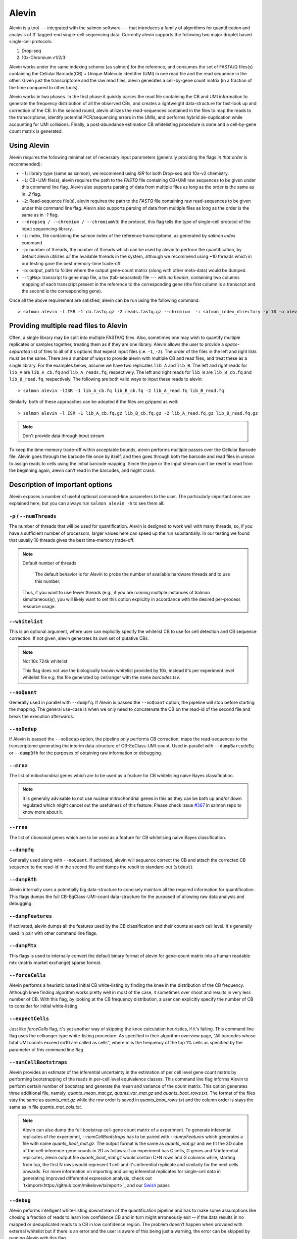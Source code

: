Alevin
================

Alevin is a tool --- integrated with the salmon software --- that introduces a family of algorithms for quantification and analysis of 3' tagged-end single-cell sequencing data. Currently alevin supports the following two major droplet based single-cell protocols:

1. Drop-seq
2. 10x-Chromium v1/2/3

Alevin works under the same indexing scheme (as salmon) for the reference, and consumes the set of FASTA/Q files(s) containing the Cellular Barcode(CB) + Unique Molecule identifier (UMI) in one read file and the read sequence in the other.  Given just the transcriptome and the raw read files, alevin generates a cell-by-gene count matrix (in a fraction of the time compared to other tools).

Alevin works in two phases. In the first phase it quickly parses the read file containing the CB and UMI information to generate the frequency distribution of all the observed CBs, and creates a lightweight data-structure for fast-look up and correction of the CB. In the second round, alevin utilizes the read-sequences contained in the files to map the reads to the transcriptome, identify potential PCR/sequencing errors in the UMIs, and performs hybrid de-duplication while accounting for UMI collisions.  Finally, a post-abundance estimation CB whitelisting procedure is done and a cell-by-gene count matrix is generated.

Using Alevin
------------

Alevin requires the following minimal set of necessary input parameters (generally providing the flags *in that order* is recommended):

* ``-l``: library type (same as salmon), we recommend using `ISR` for both Drop-seq and 10x-v2 chemistry.
* ``-1``: CB+UMI file(s), alevin requires the path to the *FASTQ* file containing CB+UMI raw sequences to be given under this command line flag. Alevin also supports parsing of data from multiple files as long as the order is the same as in `-2` flag.
* ``-2``: Read-sequence file(s), alevin requires the path to the *FASTQ* file containing raw read-sequences to be given under this command line flag. Alevin also supports parsing of data from multiple files as long as the order is the same as in `-1` flag.
* ``--dropseq / --chromium / --chromiumV3``: the protocol, this flag tells the type of single-cell protocol of the input sequencing-library.
* ``-i``: index, file containing the salmon index of the reference transcriptome, as generated by `salmon index` command.
* ``-p``: number of threads, the number of threads which can be used by alevin to perform the quantification, by default alevin utilizes *all* the available threads in the system, although we recommend using ~10 threads which in our testing gave the best memory-time trade-off.
* ``-o``: output, path to folder where the output gene-count matrix (along with other meta-data) would be dumped.
* ``--tgMap``: transcript to gene map file, a tsv (tab-separated) file --- with *no header*, containing two columns mapping of each transcript present in the reference to the corresponding gene (the first column is a transcript and the second is the corresponding gene).

Once all the above requirement are satisfied, alevin can be run using the following command::

  > salmon alevin -l ISR -1 cb.fastq.gz -2 reads.fastq.gz --chromium  -i salmon_index_directory -p 10 -o alevin_output --tgMap txp2gene.tsv

Providing multiple read files to Alevin
------------

Often, a single library may be split into multiple FASTA/Q files.  Also, sometimes one may wish
to quantify multiple replicates or samples together, treating them as if they are one library.
Alevin allows the user to provide a *space-separated* list of files to all of it's options
that expect input files (i.e. ``-1``, ``-2``). The
order of the files in the left and right lists must be the same.  There are a number of ways to
provide alevin with multiple CB and read files, and treat these as a single library.  For the examples
below, assume we have two replicates ``lib_A`` and ``lib_B``.  The left and right reads for
``lib_A`` are ``lib_A_cb.fq`` and ``lib_A_reads.fq``, respectively.  The left and right reads for
``lib_B`` are ``lib_B_cb.fq`` and ``lib_B_read.fq``, respectively.  The following are both valid
ways to input these reads to alevin::

  > salmon alevin -lISR -1 lib_A_cb.fq lib_B_cb.fq -2 lib_A_read.fq lib_B_read.fq 

Similarly, both of these approaches can be adopted if the files are gzipped as well::

   > salmon alevin -l ISR -1 lib_A_cb.fq.gz lib_B_cb.fq.gz -2 lib_A_read.fq.gz lib_B_read.fq.gz

.. note:: Don't provide data through input stream
To keep the time-memory trade-off within acceptable bounds, alevin performs multiple passes over the Cellular
Barcode file. Alevin goes through the barcode file once by itself, and then goes through both the barcode and 
read files in unison to assign reads to cells using the initial barcode mapping. Since the pipe or the input 
stream can't be reset to read from the beginning again, alevin can't read in the barcodes, and might crash.

Description of important options
--------------------------------

Alevin exposes a number of useful optional command-line parameters to the user.
The particularly important ones are explained here, but you can always run
``salmon alevin -h`` to see them all.

""""""""""""""""""""""""""
``-p`` / ``--numThreads``
""""""""""""""""""""""""""

The number of threads that will be used for quantification.  Alevin is designed to work
well with many threads, so, if you have a sufficient number of processors, larger
values here can speed up the run substantially. In our testing we found that usually 10 threads gives the best time-memory trade-off.

.. note:: Default number of threads

	The default behavior is for Alevin to probe the number of available hardware threads and to use this number.
  Thus, if you want to use fewer threads (e.g., if you are running multiple
  instances of Salmon simultaneously), you will likely want to set this option explicitly in 
  accordance with the desired per-process resource usage.
    
""""""""""""
``--whitelist``
""""""""""""

This is an optional argument, where user can explicitly specify the whitelist CB to use for cell detection and CB sequence correction. If not given, alevin generates its own set of putative CBs.

.. note:: Not 10x 724k whitelist

   This flag does not use the biologically known whitelist provided by 10x, instead it's per experiment level whitelist file e.g. the file generated by cellranger with the name `barcodes.tsv`.

""""""""""""
``--noQuant``
""""""""""""

Generally used in parallel with ``--dumpfq``. If Alevin is passed the ``--noQuant`` option, the pipeline will stop before starting the mapping. The general use-case is when we only need to concatenate the CB on the read-id of the second file and break the execution afterwards.

""""""""""""
``--noDedup``
""""""""""""

If Alevin is passed the ``--noDedup`` option, the pipeline only performs CB correction, maps the read-sequences to the transcriptome generating the interim data-structure of CB-EqClass-UMI-count. Used in parallel with ``--dumpBarcodeEq`` or ``--dumpBfh`` for the purposes of obtaining raw information or debugging.


""""""""""""
``--mrna``
""""""""""""

The list of mitochondrial genes which are to be used as a feature for CB whitelising naive Bayes classification.

.. note:: It is generally advisable to not use nuclear mitrochondrial genes in this as they can be both up and/or down regulated which might cancel out the usefulness of this feature. Please check issue `#367 <https://github.com/COMBINE-lab/salmon/issues/367>`_ in salmon repo to know more about it.

""""""""""""
``--rrna``
""""""""""""

The list of ribosomal genes which are to be used as a feature for CB whitelising naive Bayes classification.

""""""""""""
``--dumpfq``
""""""""""""

Generally used along with ``--noQuant``. If activated, alevin will sequence correct the CB and attach the corrected CB sequence to the read-id in the second file and dumps the result to standard-out (``stdout``).


""""""""""""
``--dumpBfh``
""""""""""""

Alevin internally uses a potentially big data-structure to concisely maintain all the required information for quantification. This flags dumps the full CB-EqClass-UMI-count data-structure for the purposed of allowing raw data analysis and debugging.

""""""""""""
``--dumpFeatures``
""""""""""""

If activated, alevin dumps all the features used by the CB classification and their counts at each cell level. It's generally used in pair with other command line flags.

""""""""""""
``--dumpMtx``
""""""""""""

This flags is used to internally convert the default binary format of alevin for gene-count matrix into a human readable mtx (matrix market exchange) sparse format. 

""""""""""""""""""""""
``--forceCells``
""""""""""""""""""""""
Alevin performs a heuristic based initial CB white-listing by finding the knee in the distribution of the CB frequency. Although knee finding algorithm works pretty well in most of the case, it sometimes over shoot and results in very less number of CB. With this flag, by looking at the CB frequency distribution, a user can explicitly specify the number of CB to consider for initial white-listing.  

""""""""""""""""""""""
``--expectCells``
""""""""""""""""""""""
Just like `forceCells` flag, it's yet another way of skipping the knee calculation heuristics, if it's failing. This command line flag uses the cellranger type white-listing procedure. As specified in their algorithm overview page, "All barcodes whose total UMI counts exceed m/10 are called as cells", where m is the frequency of the top 1% cells as specified by the parameter of this command line flag.

""""""""""""""""""""""
``--numCellBootstraps``
""""""""""""""""""""""
Alevin provides an estimate of the inferential uncertainty in the estimation of per cell level gene count matrix by performing bootstrapping of the reads in per-cell level equivalence classes. This command line flag informs Alevin to perform certain number of bootstrap and generate the mean and variance of the count matrix. This option generates three additional file, namely, `quants_mean_mat.gz`, `quants_var_mat.gz` and `quants_boot_rows.txt`. The format of the files stay the same as `quants_mat.gz` while the row order is saved in `quants_boot_rows.txt` and the column order is stays the same as in file `quants_mat_cols.txt`.

.. note:: Alevin can also dump the full bootstrap cell-gene count matrix of a experiment. To generate inferential replicates of the experiemnt, `--numCellBootstraps` has to be paired with `--dumpFeatures` which generates a file with name `quants_boot_mat.gz`. The output format is the same as `quants_mat.gz` and we fit the 3D cube of the cell-inference-gene counts in 2D as follows: if an experiment has C cells, G genes and N inferential replicates; alevin output file `quants_boot_mat.gz` would contain C*N rows and G columns while, starting from top, the first N rows would represent 1 cell and it's inferential replicate and similarly for the next cells onwards. For more information on importing and using inferential replicates for single-cell data in generating improved differential expression analysis, check out `tximport<https://github.com/mikelove/tximport>`_ and our `Swish <https://www.biorxiv.org/content/10.1101/561084v2>`_ paper.

""""""""""""""""""""""
``--debug``
""""""""""""""""""""""
Alevin peforms intelligent white-listing downstream of the quantification pipeline and has to make some assumptions like chosing a fraction of reads to learn low confidence CB and in turn might erroneously exit -- if the data results in no mapped or deduplicated reads to a CB in low confidence region. The problem doesn’t happen when provided with external whitelist but if there is an error and the user is aware of this being just a warning, the error can be skipped by running Alevin with this flag.

""""""""""""""""""""""
``--minScoreFraction``
""""""""""""""""""""""

This value controls the minimum allowed score for a mapping to be considered valid.
It matters only when ``--validateMappings`` has been passed to Salmon.  The maximum
possible score for a fragment is ``ms = read_len * ma`` (or ``ms = (left_read_len + right_read_len) * ma``
for paired-end reads).  The argument to ``--minScoreFraction`` determines what fraction of the maximum
score ``s`` a mapping must achieve to be potentially retained.  For a minimum score fraction of ``f``, only
mappings with a score > ``f * s`` will be kept.  Mappings with lower scores will be considered as low-quality,
and will be discarded.

It is worth noting that mapping validation uses extension alignment.  This means that the read need not
map end-to-end.  Instead, the score of the mapping will be the position along the alignment with the
highest score.  This is the score which must reach the fraction threshold for the read to be considered
as valid.


Output
------

Typical 10x experiment can range form hundreds to tens of thousand of cells -- resulting in huge size of the count-matrices. Traditionally single-cell tools dumps the Cell-v-Gene count matrix in various formats. Although, this itself is an open area of research but by default alevin dumps a per-cell level gene-count matrix in a binary-compressed format with the row and column indexes in a separate file.

A typical run of alevin will generate 4 files:

* *quants\_mat.gz* -- Compressed count matrix.
* *quants\_mat\_cols.txt* -- Column Header (Gene-ids) of the matrix.
* *quants\_mat\_rows.txt* -- Row Index (CB-ids) of the matrix.
* *quants\_tier\_mat.gz* -- Tier categorization of the matrix. 

Along with the Cell-v-Gene count matrix, alevin dumps a 3-fold categorization of each estimated count value of a gene(each cell disjointly) in the form of tiers. Tier 1 is the set of genes where all the reads are uniquely mapping. Tier 2 is genes that have ambiguously mapping reads, but connected to unique read evidence as well, that can be used by the EM to resolve the multimapping reads. Tier 3 is the genes that have no unique evidence and the read counts are, therefore, distributed between these genes according to an uninformative prior.

Alevin can also dump the count-matrix in a human readable -- matrix-market-exchange (_mtx_) format, if given flag `--dumpMtx` which generates a new output file called `quants_mat.mtx`.

Quality Check
-------------

Alevin generated gene-count matrix can be visualized for various quality checks using `alevinQC <https://csoneson.github.io/alevinQC/>`_ , a shiny based R package and it is actively supported by `Charlotte Soneson<https://csoneson.github.io/>`_.

Tutorial & Parsers
------------------

We have compiled a step-by-step resource to help get started with aleivn. We have tutorials on how to get input, run and generate output using alevin's framework which can be found here at `Alevin Tutorials<https://combine-lab.github.io/alevin-tutorial/#blog>`_.
The tutorial also covers the topic of integrating alevin with downstream analysis tools like Seurat and Monocle. If you are interested in parsing various output binary formats like `quants_mat.gz`, `quants_tier_mat.gz`, `cell_umigraph.gz` etc. of alevin in python, checkout our companion repo for `python parsing <https://github.com/k3yavi/vpolo/blob/master/vpolo/alevin/parser.py>`_. This repo is also available on pip and can be installed through `pip install vpolo`. We cover how to use this library on our alevin-tutorial website too.

Misc
----

**Finally**, the purpose of making this software available is because we believe
it may be useful for people dealing with single-cell RNA-seq data. We want the
software to be as useful, robust, and accurate as possible. So, if you have any
feedback --- something useful to report, or just some interesting ideas or
suggestions --- please contact us (`asrivastava@cs.stonybrook.edu` and/or
`rob.patro@cs.stonybrook.edu`). If you encounter any bugs, please file a
*detailed* bug report at the `Salmon GitHub repository
<https://github.com/COMBINE-lab/salmon>`_.

.. The paper describing this method is published in BioArxiv XXXX. (update this when it appears)

Citation
----
@article{srivastava2019alevin,
  title={Alevin efficiently estimates accurate gene abundances from dscRNA-seq data},
  author={Srivastava, Avi and Malik, Laraib and Smith, Tom and Sudbery, Ian and Patro, Rob},
  journal={Genome biology},
  volume={20},
  number={1},
  pages={65},
  year={2019},
  publisher={BioMed Central}
}

References
----------

.. [#swish] Zhu, Anqi, et al. "Nonparametric expression analysis using inferential replicate counts." BioRxiv (2019): 561084.

.. [#monocle] Qiu, Xiaojie, et al. "Reversed graph embedding resolves complex single-cell trajectories." Nature methods 14.10 (2017): 979.

.. [#seurat] Butler, Andrew, et al. "Integrating single-cell transcriptomic data across different conditions, technologies, and species." Nature biotechnology 36.5 (2018): 411.

.. [#dropseq] Macosko, Evan Z., et al. "Highly parallel genome-wide expression profiling of individual cells using nanoliter droplets." Cell 161.5 (2015): 1202-1214.
   
.. [#tenx] Zheng, Grace XY, et al. "Massively parallel digital transcriptional profiling of single cells." Nature communications 8 (2017): 14049.

.. [#salmon] Patro, Rob, et al. "Salmon provides fast and bias-aware quantification of transcript expression." Nature Methods (2017). Advanced Online Publication. doi: 10.1038/nmeth.4197.

.. [#dropest] Petukhov, Viktor, et al. "Accurate estimation of molecular counts in droplet-based single-cell RNA-seq experiments." bioRxiv (2017): 171496.

.. [#cellranger] https://support.10xgenomics.com/single-cell-gene-expression/software/pipelines/latest/algorithms/overview
